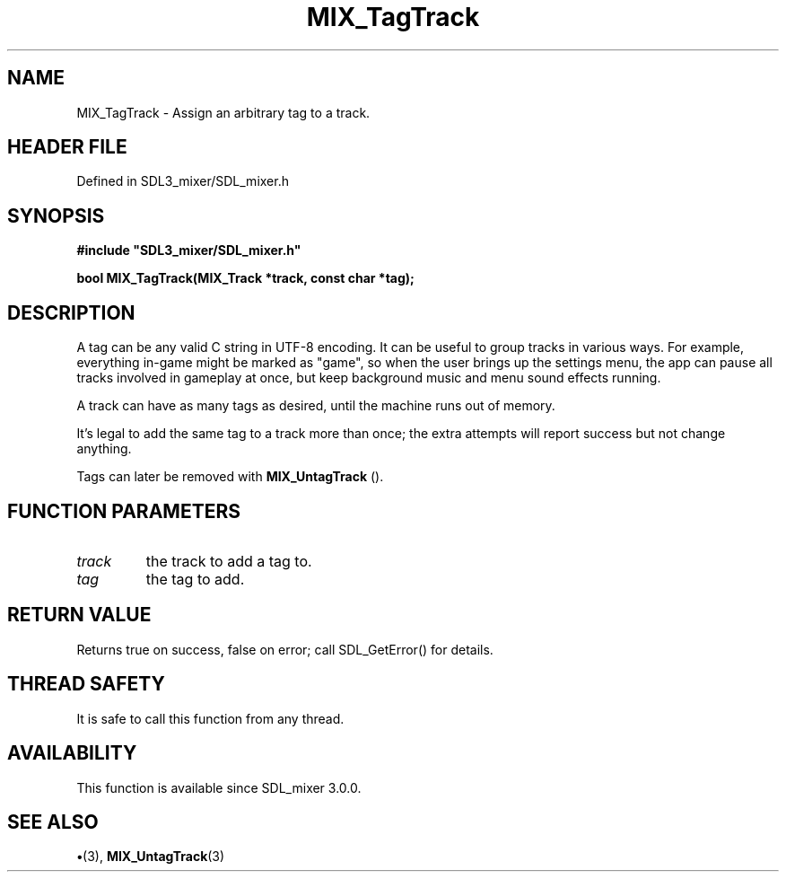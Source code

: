 .\" This manpage content is licensed under Creative Commons
.\"  Attribution 4.0 International (CC BY 4.0)
.\"   https://creativecommons.org/licenses/by/4.0/
.\" This manpage was generated from SDL_mixer's wiki page for MIX_TagTrack:
.\"   https://wiki.libsdl.org/SDL3_mixer/MIX_TagTrack
.\" Generated with SDL/build-scripts/wikiheaders.pl
.\"  revision 8c516fc
.\" Please report issues in this manpage's content at:
.\"   https://github.com/libsdl-org/sdlwiki/issues/new
.\" Please report issues in the generation of this manpage from the wiki at:
.\"   https://github.com/libsdl-org/SDL/issues/new?title=Misgenerated%20manpage%20for%20MIX_TagTrack
.\" SDL_mixer can be found at https://libsdl.org/projects/SDL_mixer/
.de URL
\$2 \(laURL: \$1 \(ra\$3
..
.if \n[.g] .mso www.tmac
.TH MIX_TagTrack 3 "SDL_mixer 3.1.0" "SDL_mixer" "SDL_mixer3 FUNCTIONS"
.SH NAME
MIX_TagTrack \- Assign an arbitrary tag to a track\[char46]
.SH HEADER FILE
Defined in SDL3_mixer/SDL_mixer\[char46]h

.SH SYNOPSIS
.nf
.B #include \(dqSDL3_mixer/SDL_mixer.h\(dq
.PP
.BI "bool MIX_TagTrack(MIX_Track *track, const char *tag);
.fi
.SH DESCRIPTION
A tag can be any valid C string in UTF-8 encoding\[char46] It can be useful to
group tracks in various ways\[char46] For example, everything in-game might be
marked as "game", so when the user brings up the settings menu, the app can
pause all tracks involved in gameplay at once, but keep background music
and menu sound effects running\[char46]

A track can have as many tags as desired, until the machine runs out of
memory\[char46]

It's legal to add the same tag to a track more than once; the extra
attempts will report success but not change anything\[char46]

Tags can later be removed with 
.BR MIX_UntagTrack
()\[char46]

.SH FUNCTION PARAMETERS
.TP
.I track
the track to add a tag to\[char46]
.TP
.I tag
the tag to add\[char46]
.SH RETURN VALUE
Returns true on success, false on error; call SDL_GetError() for
details\[char46]

.SH THREAD SAFETY
It is safe to call this function from any thread\[char46]

.SH AVAILABILITY
This function is available since SDL_mixer 3\[char46]0\[char46]0\[char46]

.SH SEE ALSO
.BR \(bu (3),
.BR MIX_UntagTrack (3)
